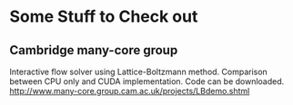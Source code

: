 * Some Stuff to Check out
** Cambridge many-core group
   Interactive flow solver using Lattice-Boltzmann method.  Comparison
   between CPU only and CUDA implementation.  Code can be downloaded.
   http://www.many-core.group.cam.ac.uk/projects/LBdemo.shtml
